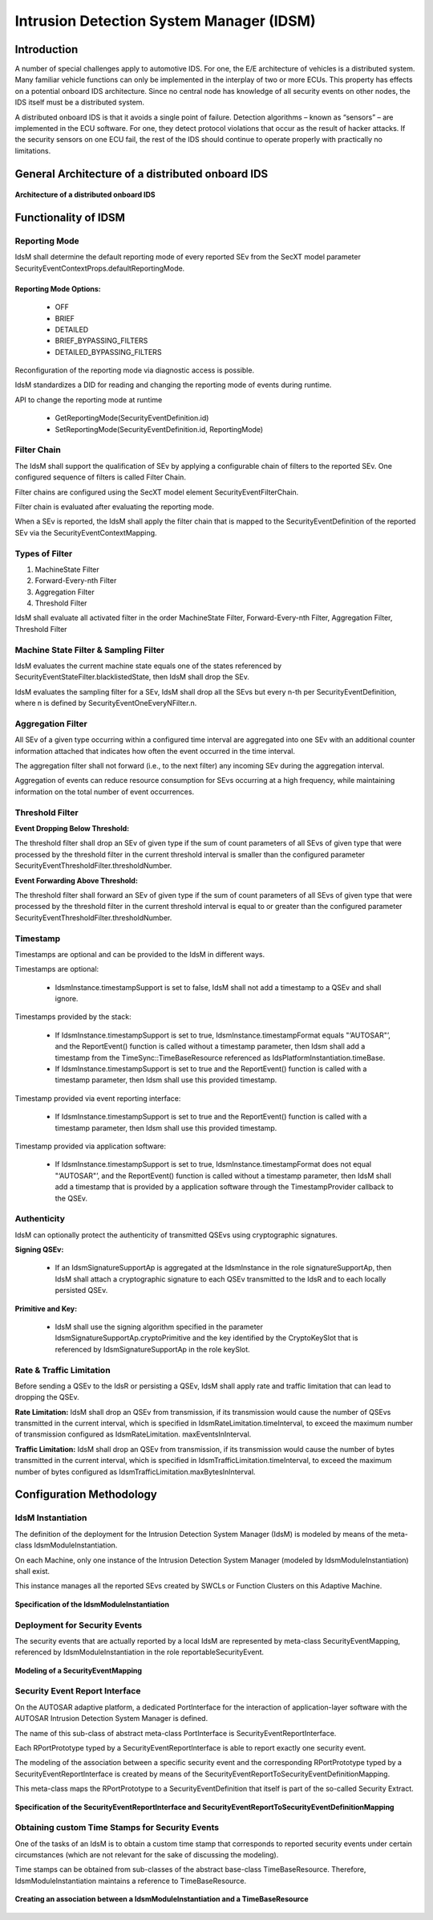 **Intrusion Detection System Manager (IDSM)**
===============================================

Introduction
##############

A number of special challenges apply to automotive IDS. For one, the E/E architecture of vehicles is a distributed system. Many familiar vehicle functions can only be implemented in the interplay of two or more ECUs. This property has effects on a potential onboard IDS architecture. Since no central node has knowledge of all security events on other nodes, the IDS itself must be a distributed system.

A distributed onboard IDS is that it avoids a single point of failure. Detection algorithms – known as “sensors” – are implemented in the ECU software. For one, they detect protocol violations that occur as the result of hacker attacks. If the security sensors on one ECU fail, the rest of the IDS should continue to operate properly with practically no limitations. 

General Architecture of a distributed onboard IDS
######################################################

.. figure:: resources/Architecture_of_a_distributed_onboard_IDS.png
   :class: with-border
   :align: center

   **Architecture of a distributed onboard IDS**

Functionality of IDSM
#########################

Reporting Mode
-----------------

IdsM shall determine the default reporting mode of every reported SEv from the SecXT model parameter SecurityEventContextProps.defaultReportingMode.

Reporting Mode Options:
^^^^^^^^^^^^^^^^^^^^^^^^^^

    - OFF
    - BRIEF
    - DETAILED
    - BRIEF_BYPASSING_FILTERS
    - DETAILED_BYPASSING_FILTERS

Reconfiguration of the reporting mode via diagnostic access is possible.

IdsM standardizes a DID for reading and changing the reporting mode of events during runtime.

API to change the reporting mode at runtime

    - GetReportingMode(SecurityEventDefinition.id)
    - SetReportingMode(SecurityEventDefinition.id, ReportingMode)

Filter Chain
--------------

The IdsM shall support the qualification of SEv by applying a configurable chain of filters to the reported SEv. One configured sequence of filters is called Filter Chain.

Filter chains are configured using the SecXT model element SecurityEventFilterChain.

Filter chain is evaluated after evaluating the reporting mode.

When a SEv is reported, the IdsM shall apply the filter chain that is mapped to the SecurityEventDefinition of the reported SEv via the SecurityEventContextMapping.

Types of Filter 
-------------------

1. MachineState Filter ​

2. Forward-Every-nth Filter​

3. Aggregation Filter​

4. Threshold Filter

IdsM shall evaluate all activated filter in the order MachineState Filter, Forward-Every-nth Filter, Aggregation Filter, Threshold Filter

Machine State Filter & Sampling Filter​
---------------------------------------

IdsM evaluates the current machine state equals one of the states referenced by SecurityEventStateFilter.blacklistedState, then IdsM shall drop the SEv.

IdsM evaluates the sampling filter for a SEv, IdsM shall drop all the SEvs but every n-th per SecurityEventDefinition, where n is defined by SecurityEventOneEveryNFilter.n.

Aggregation Filter
--------------------

All SEv of a given type occurring within a configured time interval are aggregated into one SEv with an additional counter information attached that indicates how often the event occurred in the time interval.

The aggregation filter shall not forward (i.e., to the next filter) any incoming SEv during the aggregation interval.

Aggregation of events can reduce resource consumption for SEvs occurring at a high frequency, while maintaining information on the total number of event occurrences.

Threshold Filter
------------------

**Event Dropping Below Threshold:**

The threshold filter shall drop an SEv of given type if the sum of count parameters of all SEvs of given type that were processed by the threshold filter in the current threshold interval is smaller than the configured parameter SecurityEventThresholdFilter.thresholdNumber.

**Event Forwarding Above Threshold:**

The threshold filter shall forward an SEv of given type if the sum of count parameters of all SEvs of given type that were processed by the threshold filter in the current threshold interval is equal to or greater than the configured parameter SecurityEventThresholdFilter.thresholdNumber.

Timestamp
-----------

Timestamps are optional and can be provided to the IdsM in different ways.​

Timestamps are optional:

    - IdsmInstance.timestampSupport is set to false, IdsM shall not add a timestamp to a QSEv and shall ignore.

Timestamps provided by the stack:

    - If IdsmInstance.timestampSupport is set to true, IdsmInstance.timestampFormat equals "‘AUTOSAR"’, and the ReportEvent() function is called without a timestamp parameter, then Idsm shall add a timestamp from the TimeSync::TimeBaseResource referenced as IdsPlatformInstantiation.timeBase.
    - If IdsmInstance.timestampSupport is set to true and the ReportEvent() function is called with a timestamp parameter, then Idsm shall use this provided timestamp.

Timestamp provided via event reporting interface:​

    - If IdsmInstance.timestampSupport is set to true and the ReportEvent() function is called with a timestamp parameter, then Idsm shall use this provided timestamp.

Timestamp provided via application software:​

    - If IdsmInstance.timestampSupport is set to true, IdsmInstance.timestampFormat does not equal "‘AUTOSAR"’, and the ReportEvent() function is called without a timestamp parameter, then IdsM shall add a timestamp that is provided by a application software through the TimestampProvider callback to the QSEv.

Authenticity
--------------

IdsM can optionally protect the authenticity of transmitted QSEvs using cryptographic signatures.

**Signing QSEv:**

    - If an IdsmSignatureSupportAp is aggregated at the IdsmInstance in the role signatureSupportAp, then IdsM shall attach a cryptographic signature to each QSEv transmitted to the IdsR and to each locally persisted QSEv.

**Primitive and Key:**

    - IdsM shall use the signing algorithm specified in the parameter IdsmSignatureSupportAp.cryptoPrimitive and the key identified by the CryptoKeySlot that is referenced by IdsmSignatureSupportAp in the role keySlot.

Rate & Traffic Limitation
----------------------------

Before sending a QSEv to the IdsR or persisting a QSEv, IdsM shall apply rate and traffic limitation that can lead to dropping the QSEv.

**Rate Limitation:** IdsM shall drop an QSEv from transmission, if its transmission would cause the number of QSEvs transmitted in the current interval, which is specified in IdsmRateLimitation.timeInterval, to exceed the maximum number of transmission configured as IdsmRateLimitation. maxEventsInInterval.

**Traffic Limitation:** IdsM shall drop an QSEv from transmission, if its transmission would cause the number of bytes transmitted in the current interval, which is specified in IdsmTrafficLimitation.timeInterval, to exceed the maximum number of bytes configured as IdsmTrafficLimitation.maxBytesInInterval.

Configuration Methodology
##############################

IdsM Instantiation
--------------------

The definition of the deployment for the Intrusion Detection System Manager (IdsM) is modeled by means of the meta-class IdsmModuleInstantiation.

On each Machine, only one instance of the Intrusion Detection System Manager (modeled by IdsmModuleInstantiation) shall exist.

This instance manages all the reported SEvs created by SWCLs or Function Clusters on this Adaptive Machine.

.. figure:: resources/Specification_of_the_IdsmModuleInstantiation.png
   :class: with-border
   :align: center

   **Specification of the IdsmModuleInstantiation**

Deployment for Security Events
--------------------------------

The security events that are actually reported by a local IdsM are represented by meta-class SecurityEventMapping, referenced by IdsmModuleInstantiation in the role reportableSecurityEvent. 

.. figure:: resources/Modeling_of_between_a_SecurityEventMapping.png
   :class: with-border
   :align: center

   **Modeling of a SecurityEventMapping** 

Security Event Report Interface
----------------------------------

On the AUTOSAR adaptive platform, a dedicated PortInterface for the interaction of application-layer software with the AUTOSAR Intrusion Detection System
Manager is defined.

The name of this sub-class of abstract meta-class PortInterface is SecurityEventReportInterface.

Each RPortPrototype typed by a SecurityEventReportInterface is able to report exactly one security event.

The modeling of the association between a specific security event and the corresponding RPortPrototype typed by a SecurityEventReportInterface is created by means of the SecurityEventReportToSecurityEventDefinitionMapping.

This meta-class maps the RPortPrototype to a SecurityEventDefinition that itself is part of the so-called Security Extract.

.. figure:: resources/Specification_of_the_SecurityEventReportInterface_and_SecurityEventReportToSecurityEventDefinitionMapping.png
   :class: with-border
   :align: center

   **Specification of the SecurityEventReportInterface and SecurityEventReportToSecurityEventDefinitionMapping** 

Obtaining custom Time Stamps for Security Events
---------------------------------------------------

One of the tasks of an IdsM is to obtain a custom time stamp that corresponds to reported security events under certain circumstances (which are not relevant for the sake of discussing the modeling).

Time stamps can be obtained from sub-classes of the abstract base-class TimeBaseResource. Therefore, IdsmModuleInstantiation maintains a reference to
TimeBaseResource.

.. figure:: resources/Creating_an_associsation_between_a_IdsmModuleInstantiation_and_a_TimeBaseResource.png
   :class: with-border
   :align: center

   **Creating an association between a IdsmModuleInstantiation and a TimeBaseResource**
